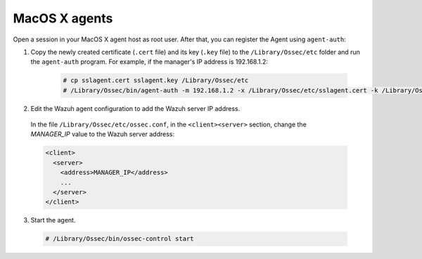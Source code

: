 .. Copyright (C) 2020 Wazuh, Inc.

.. _macos-agent-verification:

MacOS X agents
==============

Open a session in your MacOS X agent host as root user. After that, you can register the Agent using ``agent-auth``:

1. Copy the newly created certificate (``.cert`` file) and its key (``.key`` file) to the ``/Library/Ossec/etc`` folder and run the ``agent-auth`` program. For example, if the manager's IP address is 192.168.1.2:

    .. code-block:: console

      # cp sslagent.cert sslagent.key /Library/Ossec/etc
      # /Library/Ossec/bin/agent-auth -m 192.168.1.2 -x /Library/Ossec/etc/sslagent.cert -k /Library/Ossec/etc/sslagent.key

2. Edit the Wazuh agent configuration to add the Wazuh server IP address.

  In the file ``/Library/Ossec/etc/ossec.conf``, in the ``<client><server>`` section, change the *MANAGER_IP* value to the Wazuh server address:

  .. code-block:: xml

    <client>
      <server>
        <address>MANAGER_IP</address>
        ...
      </server>
    </client>

3. Start the agent.

  .. code-block:: console

    # /Library/Ossec/bin/ossec-control start